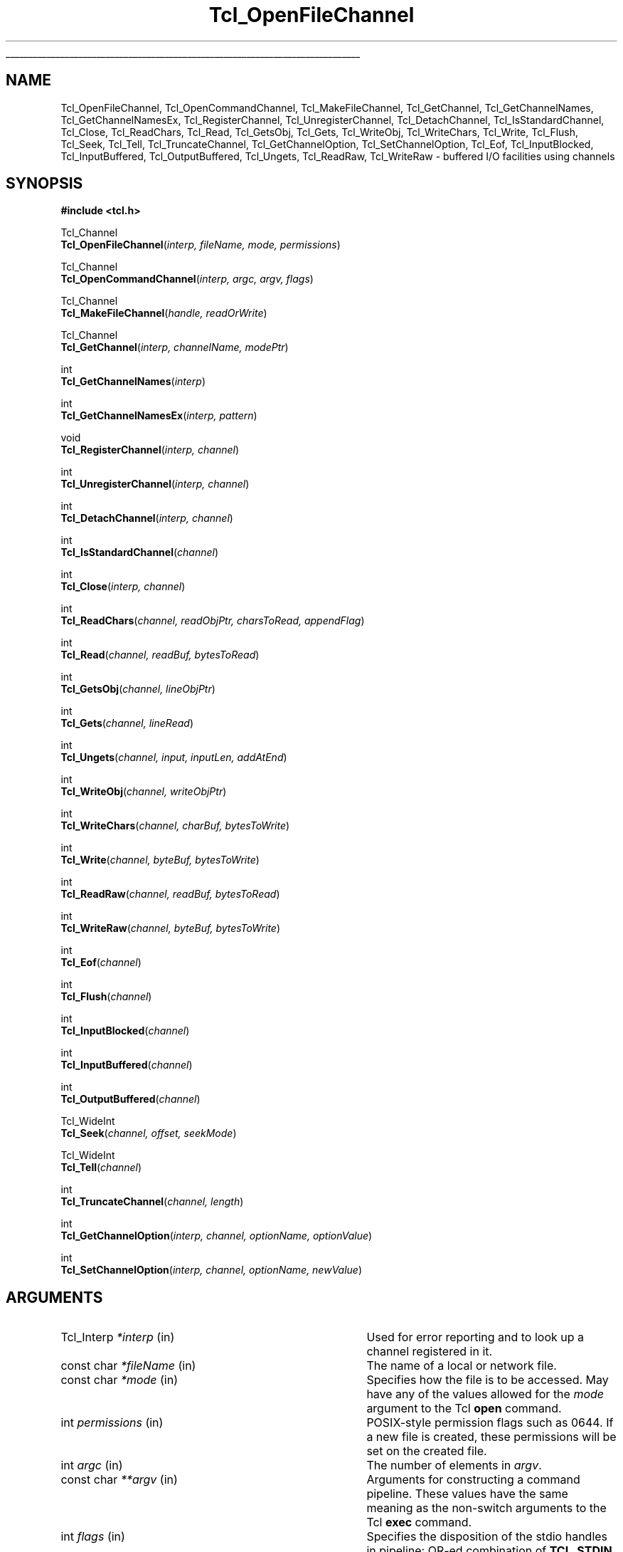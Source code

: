 '\"
'\" Copyright (c) 1996-1997 Sun Microsystems, Inc.
'\"
'\" See the file "license.terms" for information on usage and redistribution
'\" of this file, and for a DISCLAIMER OF ALL WARRANTIES.
'\"
.TH Tcl_OpenFileChannel 3 8.3 Tcl "Tcl Library Procedures"
.\" The -*- nroff -*- definitions below are for supplemental macros used
.\" in Tcl/Tk manual entries.
.\"
.\" .AP type name in/out ?indent?
.\"	Start paragraph describing an argument to a library procedure.
.\"	type is type of argument (int, etc.), in/out is either "in", "out",
.\"	or "in/out" to describe whether procedure reads or modifies arg,
.\"	and indent is equivalent to second arg of .IP (shouldn't ever be
.\"	needed;  use .AS below instead)
.\"
.\" .AS ?type? ?name?
.\"	Give maximum sizes of arguments for setting tab stops.  Type and
.\"	name are examples of largest possible arguments that will be passed
.\"	to .AP later.  If args are omitted, default tab stops are used.
.\"
.\" .BS
.\"	Start box enclosure.  From here until next .BE, everything will be
.\"	enclosed in one large box.
.\"
.\" .BE
.\"	End of box enclosure.
.\"
.\" .CS
.\"	Begin code excerpt.
.\"
.\" .CE
.\"	End code excerpt.
.\"
.\" .VS ?version? ?br?
.\"	Begin vertical sidebar, for use in marking newly-changed parts
.\"	of man pages.  The first argument is ignored and used for recording
.\"	the version when the .VS was added, so that the sidebars can be
.\"	found and removed when they reach a certain age.  If another argument
.\"	is present, then a line break is forced before starting the sidebar.
.\"
.\" .VE
.\"	End of vertical sidebar.
.\"
.\" .DS
.\"	Begin an indented unfilled display.
.\"
.\" .DE
.\"	End of indented unfilled display.
.\"
.\" .SO ?manpage?
.\"	Start of list of standard options for a Tk widget. The manpage
.\"	argument defines where to look up the standard options; if
.\"	omitted, defaults to "options". The options follow on successive
.\"	lines, in three columns separated by tabs.
.\"
.\" .SE
.\"	End of list of standard options for a Tk widget.
.\"
.\" .OP cmdName dbName dbClass
.\"	Start of description of a specific option.  cmdName gives the
.\"	option's name as specified in the class command, dbName gives
.\"	the option's name in the option database, and dbClass gives
.\"	the option's class in the option database.
.\"
.\" .UL arg1 arg2
.\"	Print arg1 underlined, then print arg2 normally.
.\"
.\" .QW arg1 ?arg2?
.\"	Print arg1 in quotes, then arg2 normally (for trailing punctuation).
.\"
.\" .PQ arg1 ?arg2?
.\"	Print an open parenthesis, arg1 in quotes, then arg2 normally
.\"	(for trailing punctuation) and then a closing parenthesis.
.\"
.\"	# Set up traps and other miscellaneous stuff for Tcl/Tk man pages.
.if t .wh -1.3i ^B
.nr ^l \n(.l
.ad b
.\"	# Start an argument description
.de AP
.ie !"\\$4"" .TP \\$4
.el \{\
.   ie !"\\$2"" .TP \\n()Cu
.   el          .TP 15
.\}
.ta \\n()Au \\n()Bu
.ie !"\\$3"" \{\
\&\\$1 \\fI\\$2\\fP (\\$3)
.\".b
.\}
.el \{\
.br
.ie !"\\$2"" \{\
\&\\$1	\\fI\\$2\\fP
.\}
.el \{\
\&\\fI\\$1\\fP
.\}
.\}
..
.\"	# define tabbing values for .AP
.de AS
.nr )A 10n
.if !"\\$1"" .nr )A \\w'\\$1'u+3n
.nr )B \\n()Au+15n
.\"
.if !"\\$2"" .nr )B \\w'\\$2'u+\\n()Au+3n
.nr )C \\n()Bu+\\w'(in/out)'u+2n
..
.AS Tcl_Interp Tcl_CreateInterp in/out
.\"	# BS - start boxed text
.\"	# ^y = starting y location
.\"	# ^b = 1
.de BS
.br
.mk ^y
.nr ^b 1u
.if n .nf
.if n .ti 0
.if n \l'\\n(.lu\(ul'
.if n .fi
..
.\"	# BE - end boxed text (draw box now)
.de BE
.nf
.ti 0
.mk ^t
.ie n \l'\\n(^lu\(ul'
.el \{\
.\"	Draw four-sided box normally, but don't draw top of
.\"	box if the box started on an earlier page.
.ie !\\n(^b-1 \{\
\h'-1.5n'\L'|\\n(^yu-1v'\l'\\n(^lu+3n\(ul'\L'\\n(^tu+1v-\\n(^yu'\l'|0u-1.5n\(ul'
.\}
.el \}\
\h'-1.5n'\L'|\\n(^yu-1v'\h'\\n(^lu+3n'\L'\\n(^tu+1v-\\n(^yu'\l'|0u-1.5n\(ul'
.\}
.\}
.fi
.br
.nr ^b 0
..
.\"	# VS - start vertical sidebar
.\"	# ^Y = starting y location
.\"	# ^v = 1 (for troff;  for nroff this doesn't matter)
.de VS
.if !"\\$2"" .br
.mk ^Y
.ie n 'mc \s12\(br\s0
.el .nr ^v 1u
..
.\"	# VE - end of vertical sidebar
.de VE
.ie n 'mc
.el \{\
.ev 2
.nf
.ti 0
.mk ^t
\h'|\\n(^lu+3n'\L'|\\n(^Yu-1v\(bv'\v'\\n(^tu+1v-\\n(^Yu'\h'-|\\n(^lu+3n'
.sp -1
.fi
.ev
.\}
.nr ^v 0
..
.\"	# Special macro to handle page bottom:  finish off current
.\"	# box/sidebar if in box/sidebar mode, then invoked standard
.\"	# page bottom macro.
.de ^B
.ev 2
'ti 0
'nf
.mk ^t
.if \\n(^b \{\
.\"	Draw three-sided box if this is the box's first page,
.\"	draw two sides but no top otherwise.
.ie !\\n(^b-1 \h'-1.5n'\L'|\\n(^yu-1v'\l'\\n(^lu+3n\(ul'\L'\\n(^tu+1v-\\n(^yu'\h'|0u'\c
.el \h'-1.5n'\L'|\\n(^yu-1v'\h'\\n(^lu+3n'\L'\\n(^tu+1v-\\n(^yu'\h'|0u'\c
.\}
.if \\n(^v \{\
.nr ^x \\n(^tu+1v-\\n(^Yu
\kx\h'-\\nxu'\h'|\\n(^lu+3n'\ky\L'-\\n(^xu'\v'\\n(^xu'\h'|0u'\c
.\}
.bp
'fi
.ev
.if \\n(^b \{\
.mk ^y
.nr ^b 2
.\}
.if \\n(^v \{\
.mk ^Y
.\}
..
.\"	# DS - begin display
.de DS
.RS
.nf
.sp
..
.\"	# DE - end display
.de DE
.fi
.RE
.sp
..
.\"	# SO - start of list of standard options
.de SO
'ie '\\$1'' .ds So \\fBoptions\\fR
'el .ds So \\fB\\$1\\fR
.SH "STANDARD OPTIONS"
.LP
.nf
.ta 5.5c 11c
.ft B
..
.\"	# SE - end of list of standard options
.de SE
.fi
.ft R
.LP
See the \\*(So manual entry for details on the standard options.
..
.\"	# OP - start of full description for a single option
.de OP
.LP
.nf
.ta 4c
Command-Line Name:	\\fB\\$1\\fR
Database Name:	\\fB\\$2\\fR
Database Class:	\\fB\\$3\\fR
.fi
.IP
..
.\"	# CS - begin code excerpt
.de CS
.RS
.nf
.ta .25i .5i .75i 1i
..
.\"	# CE - end code excerpt
.de CE
.fi
.RE
..
.\"	# UL - underline word
.de UL
\\$1\l'|0\(ul'\\$2
..
.\"	# QW - apply quotation marks to word
.de QW
.ie '\\*(lq'"' ``\\$1''\\$2
.\"" fix emacs highlighting
.el \\*(lq\\$1\\*(rq\\$2
..
.\"	# PQ - apply parens and quotation marks to word
.de PQ
.ie '\\*(lq'"' (``\\$1''\\$2)\\$3
.\"" fix emacs highlighting
.el (\\*(lq\\$1\\*(rq\\$2)\\$3
..
.\"	# QR - quoted range
.de QR
.ie '\\*(lq'"' ``\\$1''\\-``\\$2''\\$3
.\"" fix emacs highlighting
.el \\*(lq\\$1\\*(rq\\-\\*(lq\\$2\\*(rq\\$3
..
.\"	# MT - "empty" string
.de MT
.QW ""
..
.BS
'\" Note:  do not modify the .SH NAME line immediately below!
.SH NAME
Tcl_OpenFileChannel, Tcl_OpenCommandChannel, Tcl_MakeFileChannel, Tcl_GetChannel, Tcl_GetChannelNames, Tcl_GetChannelNamesEx, Tcl_RegisterChannel, Tcl_UnregisterChannel, Tcl_DetachChannel, Tcl_IsStandardChannel, Tcl_Close, Tcl_ReadChars, Tcl_Read, Tcl_GetsObj, Tcl_Gets, Tcl_WriteObj, Tcl_WriteChars, Tcl_Write, Tcl_Flush, Tcl_Seek, Tcl_Tell, Tcl_TruncateChannel, Tcl_GetChannelOption, Tcl_SetChannelOption, Tcl_Eof, Tcl_InputBlocked, Tcl_InputBuffered, Tcl_OutputBuffered, Tcl_Ungets, Tcl_ReadRaw, Tcl_WriteRaw \- buffered I/O facilities using channels
.SH SYNOPSIS
.nf
\fB#include <tcl.h>\fR
.sp
Tcl_Channel
\fBTcl_OpenFileChannel\fR(\fIinterp, fileName, mode, permissions\fR)
.sp
Tcl_Channel
\fBTcl_OpenCommandChannel\fR(\fIinterp, argc, argv, flags\fR)
.sp
Tcl_Channel
\fBTcl_MakeFileChannel\fR(\fIhandle, readOrWrite\fR)
.sp
Tcl_Channel
\fBTcl_GetChannel\fR(\fIinterp, channelName, modePtr\fR)
.sp
int
\fBTcl_GetChannelNames\fR(\fIinterp\fR)
.sp
int
\fBTcl_GetChannelNamesEx\fR(\fIinterp, pattern\fR)
.sp
void
\fBTcl_RegisterChannel\fR(\fIinterp, channel\fR)
.sp
int
\fBTcl_UnregisterChannel\fR(\fIinterp, channel\fR)
.sp
int
\fBTcl_DetachChannel\fR(\fIinterp, channel\fR)
.sp
int
\fBTcl_IsStandardChannel\fR(\fIchannel\fR)
.sp
int
\fBTcl_Close\fR(\fIinterp, channel\fR)
.sp
int
\fBTcl_ReadChars\fR(\fIchannel, readObjPtr, charsToRead, appendFlag\fR)
.sp
int
\fBTcl_Read\fR(\fIchannel, readBuf, bytesToRead\fR)
.sp
int
\fBTcl_GetsObj\fR(\fIchannel, lineObjPtr\fR)
.sp
int
\fBTcl_Gets\fR(\fIchannel, lineRead\fR)
.sp
int
\fBTcl_Ungets\fR(\fIchannel, input, inputLen, addAtEnd\fR)
.sp
int
\fBTcl_WriteObj\fR(\fIchannel, writeObjPtr\fR)
.sp
int
\fBTcl_WriteChars\fR(\fIchannel, charBuf, bytesToWrite\fR)
.sp
int
\fBTcl_Write\fR(\fIchannel, byteBuf, bytesToWrite\fR)
.sp
int
\fBTcl_ReadRaw\fR(\fIchannel, readBuf, bytesToRead\fR)
.sp
int
\fBTcl_WriteRaw\fR(\fIchannel, byteBuf, bytesToWrite\fR)
.sp
int
\fBTcl_Eof\fR(\fIchannel\fR)
.sp
int
\fBTcl_Flush\fR(\fIchannel\fR)
.sp
int
\fBTcl_InputBlocked\fR(\fIchannel\fR)
.sp
int
\fBTcl_InputBuffered\fR(\fIchannel\fR)
.sp
int
\fBTcl_OutputBuffered\fR(\fIchannel\fR)
.sp
Tcl_WideInt
\fBTcl_Seek\fR(\fIchannel, offset, seekMode\fR)
.sp
Tcl_WideInt
\fBTcl_Tell\fR(\fIchannel\fR)
.sp
int
\fBTcl_TruncateChannel\fR(\fIchannel, length\fR)
.sp
int
\fBTcl_GetChannelOption\fR(\fIinterp, channel, optionName, optionValue\fR)
.sp
int
\fBTcl_SetChannelOption\fR(\fIinterp, channel, optionName, newValue\fR)
.sp
.SH ARGUMENTS
.AS Tcl_DString *channelName in/out
.AP Tcl_Interp *interp in
Used for error reporting and to look up a channel registered in it.
.AP "const char" *fileName in
The name of a local or network file.
.AP "const char" *mode in
Specifies how the file is to be accessed.  May have any of the values
allowed for the \fImode\fR argument to the Tcl \fBopen\fR command.
.AP int permissions in
POSIX-style permission flags such as 0644.  If a new file is created, these
permissions will be set on the created file.
.AP int argc in
The number of elements in \fIargv\fR.
.AP "const char" **argv in
Arguments for constructing a command pipeline.  These values have the same
meaning as the non-switch arguments to the Tcl \fBexec\fR command.
.AP int flags in
Specifies the disposition of the stdio handles in pipeline: OR-ed
combination of \fBTCL_STDIN\fR, \fBTCL_STDOUT\fR, \fBTCL_STDERR\fR, and
\fBTCL_ENFORCE_MODE\fR. If \fBTCL_STDIN\fR is set, stdin for the first child
in the pipe is the pipe channel, otherwise it is the same as the standard
input of the invoking process; likewise for \fBTCL_STDOUT\fR and
\fBTCL_STDERR\fR. If \fBTCL_ENFORCE_MODE\fR is not set, then the pipe can
redirect stdio handles to override the stdio handles for which
\fBTCL_STDIN\fR, \fBTCL_STDOUT\fR and \fBTCL_STDERR\fR have been set.  If it
is set, then such redirections cause an error.
.AP ClientData handle in
Operating system specific handle for I/O to a file. For Unix this is a
file descriptor, for Windows it is a HANDLE.
.AP int readOrWrite in
OR-ed combination of \fBTCL_READABLE\fR and \fBTCL_WRITABLE\fR to indicate
what operations are valid on \fIhandle\fR.
.AP "const char" *channelName in
The name of the channel.
.AP int *modePtr out
Points at an integer variable that will receive an OR-ed combination of
\fBTCL_READABLE\fR and \fBTCL_WRITABLE\fR denoting whether the channel is
open for reading and writing.
.AP "const char" *pattern in
The pattern to match on, passed to Tcl_StringMatch, or NULL.
.AP Tcl_Channel channel in
A Tcl channel for input or output.  Must have been the return value
from a procedure such as \fBTcl_OpenFileChannel\fR.
.AP Tcl_Obj *readObjPtr in/out
A pointer to a Tcl value in which to store the characters read from the
channel.
.AP int charsToRead in
The number of characters to read from the channel.  If the channel's encoding
is \fBbinary\fR, this is equivalent to the number of bytes to read from the
channel.
.AP int appendFlag in
If non-zero, data read from the channel will be appended to the value.
Otherwise, the data will replace the existing contents of the value.
.AP char *readBuf out
A buffer in which to store the bytes read from the channel.
.AP int bytesToRead in
The number of bytes to read from the channel.  The buffer \fIreadBuf\fR must
be large enough to hold this many bytes.
.AP Tcl_Obj *lineObjPtr in/out
A pointer to a Tcl value in which to store the line read from the
channel.  The line read will be appended to the current value of the
value.
.AP Tcl_DString *lineRead in/out
A pointer to a Tcl dynamic string in which to store the line read from the
channel.  Must have been initialized by the caller.  The line read will be
appended to any data already in the dynamic string.
.AP "const char" *input in
The input to add to a channel buffer.
.AP int inputLen in
Length of the input
.AP int addAtEnd in
Flag indicating whether the input should be added to the end or
beginning of the channel buffer.
.AP Tcl_Obj *writeObjPtr in
A pointer to a Tcl value whose contents will be output to the channel.
.AP "const char" *charBuf in
A buffer containing the characters to output to the channel.
.AP "const char" *byteBuf in
A buffer containing the bytes to output to the channel.
.AP int bytesToWrite in
The number of bytes to consume from \fIcharBuf\fR or \fIbyteBuf\fR and
output to the channel.
.AP Tcl_WideInt offset in
How far to move the access point in the channel at which the next input or
output operation will be applied, measured in bytes from the position
given by \fIseekMode\fR.  May be either positive or negative.
.AP int seekMode in
Relative to which point to seek; used with \fIoffset\fR to calculate the new
access point for the channel. Legal values are \fBSEEK_SET\fR,
\fBSEEK_CUR\fR, and \fBSEEK_END\fR.
.AP Tcl_WideInt length in
The (non-negative) length to truncate the channel the channel to.
.AP "const char" *optionName in
The name of an option applicable to this channel, such as \fB\-blocking\fR.
May have any of the values accepted by the \fBfconfigure\fR command.
.AP Tcl_DString *optionValue in
Where to store the value of an option or a list of all options and their
values. Must have been initialized by the caller.
.AP "const char" *newValue in
New value for the option given by \fIoptionName\fR.
.BE
.SH DESCRIPTION
.PP
The Tcl channel mechanism provides a device-independent and
platform-independent mechanism for performing buffered input
and output operations on a variety of file, socket, and device
types.
The channel mechanism is extensible to new channel types, by
providing a low-level channel driver for the new type; the channel driver
interface is described in the manual entry for \fBTcl_CreateChannel\fR. The
channel mechanism provides a buffering scheme modeled after
Unix's standard I/O, and it also allows for nonblocking I/O on
channels.
.PP
The procedures described in this manual entry comprise the C APIs of the
generic layer of the channel architecture. For a description of the channel
driver architecture and how to implement channel drivers for new types of
channels, see the manual entry for \fBTcl_CreateChannel\fR.
.SH TCL_OPENFILECHANNEL
.PP
\fBTcl_OpenFileChannel\fR opens a file specified by \fIfileName\fR and
returns a channel handle that can be used to perform input and output on
the file. This API is modeled after the \fBfopen\fR procedure of
the Unix standard I/O library.
The syntax and meaning of all arguments is similar to those
given in the Tcl \fBopen\fR command when opening a file.
If an error occurs while opening the channel, \fBTcl_OpenFileChannel\fR
returns NULL and records a POSIX error code that can be
retrieved with \fBTcl_GetErrno\fR.
In addition, if \fIinterp\fR is non-NULL, \fBTcl_OpenFileChannel\fR
leaves an error message in \fIinterp\fR's result after any error.
As of Tcl 8.4, the value-based API \fBTcl_FSOpenFileChannel\fR should
be used in preference to \fBTcl_OpenFileChannel\fR wherever possible.
.PP
The newly created channel is not registered in the supplied interpreter; to
register it, use \fBTcl_RegisterChannel\fR, described below.
If one of the standard channels, \fBstdin\fR, \fBstdout\fR or \fBstderr\fR was
previously closed, the act of creating the new channel also assigns it as a
replacement for the standard channel.
.SH TCL_OPENCOMMANDCHANNEL
.PP
\fBTcl_OpenCommandChannel\fR provides a C-level interface to the
functions of the \fBexec\fR and \fBopen\fR commands.
It creates a sequence of subprocesses specified
by the \fIargv\fR and \fIargc\fR arguments and returns a channel that can
be used to communicate with these subprocesses.
The \fIflags\fR argument indicates what sort of communication will
exist with the command pipeline.
.PP
If the \fBTCL_STDIN\fR flag is set then the standard input for the
first subprocess will be tied to the channel: writing to the channel
will provide input to the subprocess.  If \fBTCL_STDIN\fR is not set,
then standard input for the first subprocess will be the same as this
application's standard input.  If \fBTCL_STDOUT\fR is set then
standard output from the last subprocess can be read from the channel;
otherwise it goes to this application's standard output.  If
\fBTCL_STDERR\fR is set, standard error output for all subprocesses is
returned to the channel and results in an error when the channel is
closed; otherwise it goes to this application's standard error.  If
\fBTCL_ENFORCE_MODE\fR is not set, then \fIargc\fR and \fIargv\fR can
redirect the stdio handles to override \fBTCL_STDIN\fR,
\fBTCL_STDOUT\fR, and \fBTCL_STDERR\fR; if it is set, then it is an
error for argc and argv to override stdio channels for which
\fBTCL_STDIN\fR, \fBTCL_STDOUT\fR, and \fBTCL_STDERR\fR have been set.
.PP
If an error occurs while opening the channel, \fBTcl_OpenCommandChannel\fR
returns NULL and records a POSIX error code that can be retrieved with
\fBTcl_GetErrno\fR.
In addition, \fBTcl_OpenCommandChannel\fR leaves an error message in
the interpreter's result if \fIinterp\fR is not NULL.
.PP
The newly created channel is not registered in the supplied interpreter; to
register it, use \fBTcl_RegisterChannel\fR, described below.
If one of the standard channels, \fBstdin\fR, \fBstdout\fR or \fBstderr\fR was
previously closed, the act of creating the new channel also assigns it as a
replacement for the standard channel.
.SH TCL_MAKEFILECHANNEL
.PP
\fBTcl_MakeFileChannel\fR makes a \fBTcl_Channel\fR from an existing,
platform-specific, file handle.
The newly created channel is not registered in the supplied interpreter; to
register it, use \fBTcl_RegisterChannel\fR, described below.
If one of the standard channels, \fBstdin\fR, \fBstdout\fR or \fBstderr\fR was
previously closed, the act of creating the new channel also assigns it as a
replacement for the standard channel.
.SH TCL_GETCHANNEL
.PP
\fBTcl_GetChannel\fR returns a channel given the \fIchannelName\fR used to
create it with \fBTcl_CreateChannel\fR and a pointer to a Tcl interpreter in
\fIinterp\fR. If a channel by that name is not registered in that interpreter,
the procedure returns NULL. If the \fImodePtr\fR argument is not NULL, it
points at an integer variable that will receive an OR-ed combination of
\fBTCL_READABLE\fR and \fBTCL_WRITABLE\fR describing whether the channel is
open for reading and writing.
.PP
\fBTcl_GetChannelNames\fR and \fBTcl_GetChannelNamesEx\fR write the
names of the registered channels to the interpreter's result as a
list value.  \fBTcl_GetChannelNamesEx\fR will filter these names
according to the \fIpattern\fR.  If \fIpattern\fR is NULL, then it
will not do any filtering.  The return value is \fBTCL_OK\fR if no
errors occurred writing to the result, otherwise it is \fBTCL_ERROR\fR,
and the error message is left in the interpreter's result.
.SH TCL_REGISTERCHANNEL
.PP
\fBTcl_RegisterChannel\fR adds a channel to the set of channels accessible
in \fIinterp\fR. After this call, Tcl programs executing in that
interpreter can refer to the channel in input or output operations using
the name given in the call to \fBTcl_CreateChannel\fR.  After this call,
the channel becomes the property of the interpreter, and the caller should
not call \fBTcl_Close\fR for the channel; the channel will be closed
automatically when it is unregistered from the interpreter.
.PP
Code executing outside of any Tcl interpreter can call
\fBTcl_RegisterChannel\fR with \fIinterp\fR as NULL, to indicate that it
wishes to hold a reference to this channel. Subsequently, the channel can
be registered in a Tcl interpreter and it will only be closed when the
matching number of calls to \fBTcl_UnregisterChannel\fR have been made.
This allows code executing outside of any interpreter to safely hold a
reference to a channel that is also registered in a Tcl interpreter.
.PP
This procedure interacts with the code managing the standard
channels. If no standard channels were initialized before the first
call to \fBTcl_RegisterChannel\fR, they will get initialized by that
call. See \fBTcl_StandardChannels\fR for a general treatise about
standard channels and the behavior of the Tcl library with regard to
them.
.SH TCL_UNREGISTERCHANNEL
.PP
\fBTcl_UnregisterChannel\fR removes a channel from the set of channels
accessible in \fIinterp\fR. After this call, Tcl programs will no longer be
able to use the channel's name to refer to the channel in that interpreter.
If this operation removed the last registration of the channel in any
interpreter, the channel is also closed and destroyed.
.PP
Code not associated with a Tcl interpreter can call
\fBTcl_UnregisterChannel\fR with \fIinterp\fR as NULL, to indicate to Tcl
that it no longer holds a reference to that channel. If this is the last
reference to the channel, it will now be closed.  \fBTcl_UnregisterChannel\fR
is very similar to \fBTcl_DetachChannel\fR except that it will also
close the channel if no further references to it exist.
.SH TCL_DETACHCHANNEL
.PP
\fBTcl_DetachChannel\fR removes a channel from the set of channels
accessible in \fIinterp\fR. After this call, Tcl programs will no longer be
able to use the channel's name to refer to the channel in that interpreter.
Beyond that, this command has no further effect.  It cannot be used on
the standard channels (\fBstdout\fR, \fBstderr\fR, \fBstdin\fR), and will return
\fBTCL_ERROR\fR if passed one of those channels.
.PP
Code not associated with a Tcl interpreter can call
\fBTcl_DetachChannel\fR with \fIinterp\fR as NULL, to indicate to Tcl
that it no longer holds a reference to that channel. If this is the last
reference to the channel, unlike \fBTcl_UnregisterChannel\fR,
it will not be closed.
.SH TCL_ISSTANDARDCHANNEL
.PP
\fBTcl_IsStandardChannel\fR tests whether a channel is one of the
three standard channels, \fBstdin\fR, \fBstdout\fR or \fBstderr\fR.
If so, it returns 1, otherwise 0.
.PP
No attempt is made to check whether the given channel or the standard
channels are initialized or otherwise valid.
.SH TCL_CLOSE
.PP
\fBTcl_Close\fR destroys the channel \fIchannel\fR, which must denote a
currently open channel. The channel should not be registered in any
interpreter when \fBTcl_Close\fR is called. Buffered output is flushed to
the channel's output device prior to destroying the channel, and any
buffered input is discarded.  If this is a blocking channel, the call does
not return until all buffered data is successfully sent to the channel's
output device.  If this is a nonblocking channel and there is buffered
output that cannot be written without blocking, the call returns
immediately; output is flushed in the background and the channel will be
closed once all of the buffered data has been output.  In this case errors
during flushing are not reported.
.PP
If the channel was closed successfully, \fBTcl_Close\fR returns \fBTCL_OK\fR.
If an error occurs, \fBTcl_Close\fR returns \fBTCL_ERROR\fR and records a
POSIX error code that can be retrieved with \fBTcl_GetErrno\fR.
If the channel is being closed synchronously and an error occurs during
closing of the channel and \fIinterp\fR is not NULL, an error message is
left in the interpreter's result.
.PP
Note: it is not safe to call \fBTcl_Close\fR on a channel that has been
registered using \fBTcl_RegisterChannel\fR; see the documentation for
\fBTcl_RegisterChannel\fR, above, for details. If the channel has ever
been given as the \fBchan\fR argument in a call to
\fBTcl_RegisterChannel\fR, you should instead use
\fBTcl_UnregisterChannel\fR, which will internally call \fBTcl_Close\fR
when all calls to \fBTcl_RegisterChannel\fR have been matched by
corresponding calls to \fBTcl_UnregisterChannel\fR.
.SH "TCL_READCHARS AND TCL_READ"
.PP
\fBTcl_ReadChars\fR consumes bytes from \fIchannel\fR, converting the bytes
to UTF-8 based on the channel's encoding and storing the produced data in
\fIreadObjPtr\fR's string representation.  The return value of
\fBTcl_ReadChars\fR is the number of characters, up to \fIcharsToRead\fR,
that were stored in \fIreadObjPtr\fR.  If an error occurs while reading, the
return value is \-1 and \fBTcl_ReadChars\fR records a POSIX error code that
can be retrieved with \fBTcl_GetErrno\fR.
.PP
Setting \fIcharsToRead\fR to \fB\-1\fR will cause the command to read
all characters currently available (non-blocking) or everything until
eof (blocking mode).
.PP
The return value may be smaller than the value to read, indicating that less
data than requested was available.  This is called a \fIshort read\fR.  In
blocking mode, this can only happen on an end-of-file.  In nonblocking mode,
a short read can also occur if there is not enough input currently
available:  \fBTcl_ReadChars\fR returns a short count rather than waiting
for more data.
.PP
If the channel is in blocking mode, a return value of zero indicates an
end-of-file condition.  If the channel is in nonblocking mode, a return
value of zero indicates either that no input is currently available or an
end-of-file condition.  Use \fBTcl_Eof\fR and \fBTcl_InputBlocked\fR to tell
which of these conditions actually occurred.
.PP
\fBTcl_ReadChars\fR translates the various end-of-line representations into
the canonical \fB\en\fR internal representation according to the current
end-of-line recognition mode.  End-of-line recognition and the various
platform-specific modes are described in the manual entry for the Tcl
\fBfconfigure\fR command.
.PP
As a performance optimization, when reading from a channel with the encoding
\fBbinary\fR, the bytes are not converted to UTF-8 as they are read.
Instead, they are stored in \fIreadObjPtr\fR's internal representation as a
byte-array value.  The string representation of this value will only be
constructed if it is needed (e.g., because of a call to
\fBTcl_GetStringFromObj\fR).  In this way, byte-oriented data can be read
from a channel, manipulated by calling \fBTcl_GetByteArrayFromObj\fR and
related functions, and then written to a channel without the expense of ever
converting to or from UTF-8.
.PP
\fBTcl_Read\fR is similar to \fBTcl_ReadChars\fR, except that it does not do
encoding conversions, regardless of the channel's encoding.  It is deprecated
and exists for backwards compatibility with non-internationalized Tcl
extensions.  It consumes bytes from \fIchannel\fR and stores them in
\fIreadBuf\fR, performing end-of-line translations on the way.  The return value
of \fBTcl_Read\fR is the number of bytes, up to \fIbytesToRead\fR, written in
\fIreadBuf\fR.  The buffer produced by \fBTcl_Read\fR is not null-terminated.
Its contents are valid from the zeroth position up to and excluding the
position indicated by the return value.
.PP
\fBTcl_ReadRaw\fR is the same as \fBTcl_Read\fR but does not
compensate for stacking. While \fBTcl_Read\fR (and the other functions
in the API) always get their data from the topmost channel in the
stack the supplied channel is part of, \fBTcl_ReadRaw\fR does
not. Thus this function is \fBonly\fR usable for transformational
channel drivers, i.e. drivers used in the middle of a stack of
channels, to move data from the channel below into the transformation.
.SH "TCL_GETSOBJ AND TCL_GETS"
.PP
\fBTcl_GetsObj\fR consumes bytes from \fIchannel\fR, converting the bytes to
UTF-8 based on the channel's encoding, until a full line of input has been
seen.  If the channel's encoding is \fBbinary\fR, each byte read from the
channel is treated as an individual Unicode character.  All of the
characters of the line except for the terminating end-of-line character(s)
are appended to \fIlineObjPtr\fR's string representation.  The end-of-line
character(s) are read and discarded.
.PP
If a line was successfully read, the return value is greater than or equal
to zero and indicates the number of bytes stored in \fIlineObjPtr\fR.  If an
error occurs, \fBTcl_GetsObj\fR returns \-1 and records a POSIX error code
that can be retrieved with \fBTcl_GetErrno\fR.  \fBTcl_GetsObj\fR also
returns \-1 if the end of the file is reached; the \fBTcl_Eof\fR procedure
can be used to distinguish an error from an end-of-file condition.
.PP
If the channel is in nonblocking mode, the return value can also be \-1 if
no data was available or the data that was available did not contain an
end-of-line character.  When \-1 is returned, the \fBTcl_InputBlocked\fR
procedure may be invoked to determine if the channel is blocked because
of input unavailability.
.PP
\fBTcl_Gets\fR is the same as \fBTcl_GetsObj\fR except the resulting
characters are appended to the dynamic string given by
\fIlineRead\fR rather than a Tcl value.
.SH "TCL_UNGETS"
.PP
\fBTcl_Ungets\fR is used to add data to the input queue of a channel,
at either the head or tail of the queue.  The pointer \fIinput\fR points
to the data that is to be added.  The length of the input to add is given
by \fIinputLen\fR.  A non-zero value of \fIaddAtEnd\fR indicates that the
data is to be added at the end of queue; otherwise it will be added at the
head of the queue.  If \fIchannel\fR has a
.QW sticky
EOF set, no data will be
added to the input queue.  \fBTcl_Ungets\fR returns \fIinputLen\fR or
\-1 if an error occurs.
.SH "TCL_WRITECHARS, TCL_WRITEOBJ, AND TCL_WRITE"
.PP
\fBTcl_WriteChars\fR accepts \fIbytesToWrite\fR bytes of character data at
\fIcharBuf\fR.  The UTF-8 characters in the buffer are converted to the
channel's encoding and queued for output to \fIchannel\fR.  If
\fIbytesToWrite\fR is negative, \fBTcl_WriteChars\fR expects \fIcharBuf\fR
to be null-terminated and it outputs everything up to the null.
.PP
Data queued for output may not appear on the output device immediately, due
to internal buffering.  If the data should appear immediately, call
\fBTcl_Flush\fR after the call to \fBTcl_WriteChars\fR, or set the
\fB\-buffering\fR option on the channel to \fBnone\fR.  If you wish the data
to appear as soon as a complete line is accepted for output, set the
\fB\-buffering\fR option on the channel to \fBline\fR mode.
.PP
The return value of \fBTcl_WriteChars\fR is a count of how many bytes were
accepted for output to the channel.  This is either greater than zero to
indicate success or \-1 to indicate that an error occurred.  If an error
occurs, \fBTcl_WriteChars\fR records a POSIX error code that may be
retrieved with \fBTcl_GetErrno\fR.
.PP
Newline characters in the output data are translated to platform-specific
end-of-line sequences according to the \fB\-translation\fR option for the
channel.  This is done even if the channel has no encoding.
.PP
\fBTcl_WriteObj\fR is similar to \fBTcl_WriteChars\fR except it
accepts a Tcl value whose contents will be output to the channel.  The
UTF-8 characters in \fIwriteObjPtr\fR's string representation are converted
to the channel's encoding and queued for output to \fIchannel\fR.
As a performance optimization, when writing to a channel with the encoding
\fBbinary\fR, UTF-8 characters are not converted as they are written.
Instead, the bytes in \fIwriteObjPtr\fR's internal representation as a
byte-array value are written to the channel.  The byte-array representation
of the value will be constructed if it is needed.  In this way,
byte-oriented data can be read from a channel, manipulated by calling
\fBTcl_GetByteArrayFromObj\fR and related functions, and then written to a
channel without the expense of ever converting to or from UTF-8.
.PP
\fBTcl_Write\fR is similar to \fBTcl_WriteChars\fR except that it does not do
encoding conversions, regardless of the channel's encoding.  It is
deprecated and exists for backwards compatibility with non-internationalized
Tcl extensions.  It accepts \fIbytesToWrite\fR bytes of data at
\fIbyteBuf\fR and queues them for output to \fIchannel\fR.  If
\fIbytesToWrite\fR is negative, \fBTcl_Write\fR expects \fIbyteBuf\fR to be
null-terminated and it outputs everything up to the null.
.PP
\fBTcl_WriteRaw\fR is the same as \fBTcl_Write\fR but does not
compensate for stacking. While \fBTcl_Write\fR (and the other
functions in the API) always feed their input to the topmost channel
in the stack the supplied channel is part of, \fBTcl_WriteRaw\fR does
not. Thus this function is \fBonly\fR usable for transformational
channel drivers, i.e. drivers used in the middle of a stack of
channels, to move data from the transformation into the channel below
it.
.SH TCL_FLUSH
.PP
\fBTcl_Flush\fR causes all of the buffered output data for \fIchannel\fR
to be written to its underlying file or device as soon as possible.
If the channel is in blocking mode, the call does not return until
all the buffered data has been sent to the channel or some error occurred.
The call returns immediately if the channel is nonblocking; it starts
a background flush that will write the buffered data to the channel
eventually, as fast as the channel is able to absorb it.
.PP
The return value is normally \fBTCL_OK\fR.
If an error occurs, \fBTcl_Flush\fR returns \fBTCL_ERROR\fR and
records a POSIX error code that can be retrieved with \fBTcl_GetErrno\fR.
.SH TCL_SEEK
.PP
\fBTcl_Seek\fR moves the access point in \fIchannel\fR where subsequent
data will be read or written. Buffered output is flushed to the channel and
buffered input is discarded, prior to the seek operation.
.PP
\fBTcl_Seek\fR normally returns the new access point.
If an error occurs, \fBTcl_Seek\fR returns \-1 and records a POSIX error
code that can be retrieved with \fBTcl_GetErrno\fR.
After an error, the access point may or may not have been moved.
.SH TCL_TELL
.PP
\fBTcl_Tell\fR returns the current access point for a channel. The returned
value is \-1 if the channel does not support seeking.
.SH TCL_TRUNCATECHANNEL
.PP
\fBTcl_TruncateChannel\fR truncates the file underlying \fIchannel\fR
to a given \fIlength\fR of bytes. It returns \fBTCL_OK\fR if the
operation succeeded, and \fBTCL_ERROR\fR otherwise.
.SH TCL_GETCHANNELOPTION
.PP
\fBTcl_GetChannelOption\fR retrieves, in \fIoptionValue\fR, the value of one of
the options currently in effect for a channel, or a list of all options and
their values.  The \fIchannel\fR argument identifies the channel for which
to query an option or retrieve all options and their values.
If \fIoptionName\fR is not NULL, it is the name of the
option to query; the option's value is copied to the Tcl dynamic string
denoted by \fIoptionValue\fR. If
\fIoptionName\fR is NULL, the function stores an alternating list of option
names and their values in \fIoptionValue\fR, using a series of calls to
\fBTcl_DStringAppendElement\fR. The various preexisting options and
their possible values are described in the manual entry for the Tcl
\fBfconfigure\fR command. Other options can be added by each channel type.
These channel type specific options are described in the manual entry for
the Tcl command that creates a channel of that type; for example, the
additional options for TCP based channels are described in the manual entry
for the Tcl \fBsocket\fR command.
The procedure normally returns \fBTCL_OK\fR. If an error occurs, it returns
\fBTCL_ERROR\fR and calls \fBTcl_SetErrno\fR to store an appropriate POSIX
error code.
.SH TCL_SETCHANNELOPTION
.PP
\fBTcl_SetChannelOption\fR sets a new value \fInewValue\fR
for an option \fIoptionName\fR on \fIchannel\fR.
The procedure normally returns \fBTCL_OK\fR.  If an error occurs,
it returns \fBTCL_ERROR\fR;  in addition, if \fIinterp\fR is non-NULL,
\fBTcl_SetChannelOption\fR leaves an error message in the interpreter's result.
.SH TCL_EOF
.PP
\fBTcl_Eof\fR returns a nonzero value if \fIchannel\fR encountered
an end of file during the last input operation.
.SH TCL_INPUTBLOCKED
.PP
\fBTcl_InputBlocked\fR returns a nonzero value if \fIchannel\fR is in
nonblocking mode and the last input operation returned less data than
requested because there was insufficient data available.
The call always returns zero if the channel is in blocking mode.
.SH TCL_INPUTBUFFERED
.PP
\fBTcl_InputBuffered\fR returns the number of bytes of input currently
buffered in the internal buffers for a channel. If the channel is not open
for reading, this function always returns zero.
.SH TCL_OUTPUTBUFFERED
.PP
\fBTcl_OutputBuffered\fR returns the number of bytes of output
currently buffered in the internal buffers for a channel. If the
channel is not open for writing, this function always returns zero.
.SH "PLATFORM ISSUES"
.PP
The handles returned from \fBTcl_GetChannelHandle\fR depend on the
platform and the channel type.  On Unix platforms, the handle is
always a Unix file descriptor as returned from the \fBopen\fR system
call.  On Windows platforms, the handle is a file \fBHANDLE\fR when
the channel was created with \fBTcl_OpenFileChannel\fR,
\fBTcl_OpenCommandChannel\fR, or \fBTcl_MakeFileChannel\fR.  Other
channel types may return a different type of handle on Windows
platforms.
.SH "SEE ALSO"
DString(3), fconfigure(n), filename(n), fopen(3), Tcl_CreateChannel(3)
.SH KEYWORDS
access point, blocking, buffered I/O, channel, channel driver, end of file,
flush, input, nonblocking, output, read, seek, write
